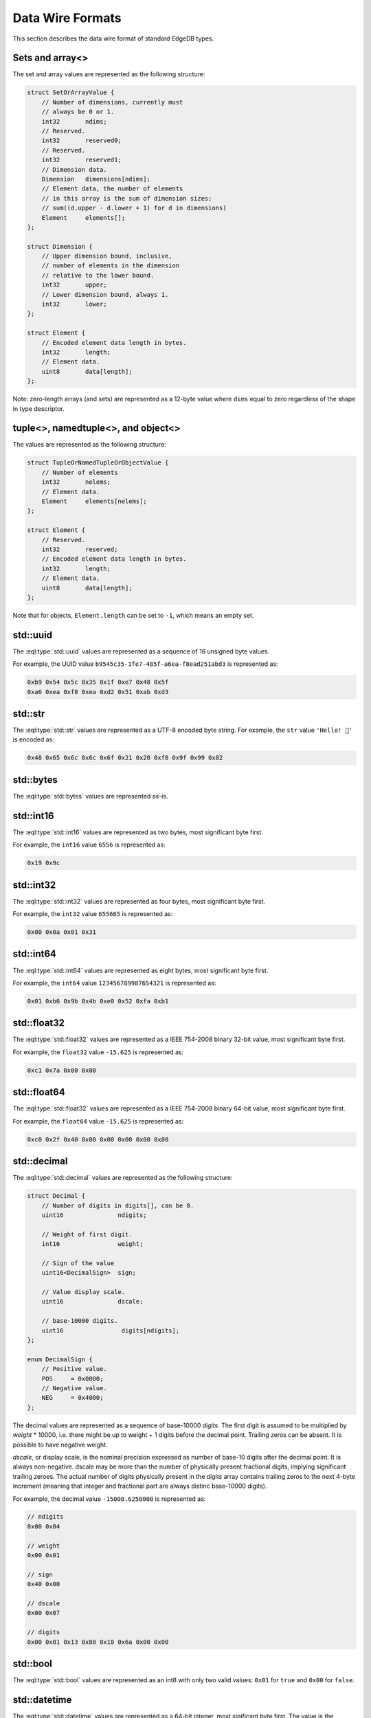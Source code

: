 .. _ref_proto_dataformats:

=================
Data Wire Formats
=================

This section describes the data wire format of standard EdgeDB types.


.. _ref_protocol_fmt_array:

Sets and array<>
================

The set and array values are represented as the following structure:

.. code-block:: c

    struct SetOrArrayValue {
        // Number of dimensions, currently must
        // always be 0 or 1.
        int32       ndims;
        // Reserved.
        int32       reserved0;
        // Reserved.
        int32       reserved1;
        // Dimension data.
        Dimension   dimensions[ndims];
        // Element data, the number of elements
        // in this array is the sum of dimension sizes:
        // sum((d.upper - d.lower + 1) for d in dimensions)
        Element     elements[];
    };

    struct Dimension {
        // Upper dimension bound, inclusive,
        // number of elements in the dimension
        // relative to the lower bound.
        int32       upper;
        // Lower dimension bound, always 1.
        int32       lower;
    };

    struct Element {
        // Encoded element data length in bytes.
        int32       length;
        // Element data.
        uint8       data[length];
    };


Note: zero-length arrays (and sets) are represented as a 12-byte value where
``dims`` equal to zero regardless of the shape in type descriptor.


.. _ref_protocol_fmt_tuple:

tuple<>,  namedtuple<>, and object<>
====================================

The values are represented as the following structure:

.. code-block:: c

    struct TupleOrNamedTupleOrObjectValue {
        // Number of elements
        int32       nelems;
        // Element data.
        Element     elements[nelems];
    };

    struct Element {
        // Reserved.
        int32       reserved;
        // Encoded element data length in bytes.
        int32       length;
        // Element data.
        uint8       data[length];
    };


Note that for objects, ``Element.length`` can be set to ``-1``, which
means an empty set.


.. _ref_protocol_fmt_uuid:

std::uuid
=========

The :eql:type:`std::uuid` values are represented as a sequence of 16 unsigned
byte values.

For example, the UUID value ``b9545c35-1fe7-485f-a6ea-f8ead251abd3`` is
represented as:

.. code-block:: c

    0xb9 0x54 0x5c 0x35 0x1f 0xe7 0x48 0x5f
    0xa6 0xea 0xf8 0xea 0xd2 0x51 0xab 0xd3


.. _ref_protocol_fmt_str:

std::str
========

The :eql:type:`std::str` values are represented as a UTF-8 encoded byte string.
For example, the ``str`` value ``'Hello! 🙂'`` is encoded as:

.. code-block:: c

    0x48 0x65 0x6c 0x6c 0x6f 0x21 0x20 0xf0 0x9f 0x99 0x82


.. _ref_protocol_fmt_bytes:

std::bytes
==========

The :eql:type:`std::bytes` values are represented as-is.


.. _ref_protocol_fmt_int16:

std::int16
==========

The :eql:type:`std::int16` values are represented as two bytes, most
significant byte first.

For example, the ``int16`` value ``6556`` is represented as:

.. code-block:: c

    0x19 0x9c


.. _ref_protocol_fmt_int32:

std::int32
==========

The :eql:type:`std::int32` values are represented as four bytes, most
significant byte first.

For example, the ``int32`` value ``655665`` is represented as:

.. code-block:: c

    0x00 0x0a 0x01 0x31


.. _ref_protocol_fmt_int64:

std::int64
==========

The :eql:type:`std::int64` values are represented as eight bytes, most
significant byte first.

For example, the ``int64`` value ``123456789987654321`` is represented as:

.. code-block:: c

    0x01 0xb6 0x9b 0x4b 0xe0 0x52 0xfa 0xb1


.. _ref_protocol_fmt_float32:

std::float32
============

The :eql:type:`std::float32` values are represented as a IEEE 754-2008 binary
32-bit value, most significant byte first.

For example, the ``float32`` value ``-15.625`` is represented as:

.. code-block:: c

    0xc1 0x7a 0x00 0x00


.. _ref_protocol_fmt_float64:

std::float64
============

The :eql:type:`std::float32` values are represented as a IEEE 754-2008 binary
64-bit value, most significant byte first.

For example, the ``float64`` value ``-15.625`` is represented as:

.. code-block:: c

    0xc0 0x2f 0x40 0x00 0x00 0x00 0x00 0x00


.. _ref_protocol_fmt_decimal:

std::decimal
============

The :eql:type:`std::decimal` values are represented as the following structure:

.. code-block:: c

    struct Decimal {
        // Number of digits in digits[], can be 0.
        uint16               ndigits;

        // Weight of first digit.
        int16                weight;

        // Sign of the value
        uint16<DecimalSign>  sign;

        // Value display scale.
        uint16               dscale;

        // base-10000 digits.
        uint16                digits[ndigits];
    };

    enum DecimalSign {
        // Positive value.
        POS     = 0x0000;
        // Negative value.
        NEG     = 0x4000;
    };

The decimal values are represented as a sequence of base-10000 *digits*.  The
first digit is assumed to be multiplied by *weight* * 10000, i.e. there might
be up to weight + 1 digits before the decimal point. Trailing zeros can be
absent. It is possible to have negative weight.

*dscale*, or display scale, is the nominal precision expressed as number of
base-10 digits after the decimal point.  It is always non-negative.  dscale may
be more than the number of physically present fractional digits, implying
significant trailing zeroes.  The actual number of digits physically present in
the *digits* array contains trailing zeros to the next 4-byte increment
(meaning that integer and fractional part are always distinc base-10000
digits).

For example, the decimal value ``-15000.6250000`` is represented as:

.. code-block:: c

    // ndigits
    0x00 0x04

    // weight
    0x00 0x01

    // sign
    0x40 0x00

    // dscale
    0x00 0x07

    // digits
    0x00 0x01 0x13 0x88 0x18 0x6a 0x00 0x00


.. _ref_protocol_fmt_bool:

std::bool
=========

The :eql:type:`std::bool` values are represented as an int8 with
only two valid values: ``0x01`` for ``true`` and ``0x00`` for ``false``.


.. _ref_protocol_fmt_datetime:

std::datetime
=============

The :eql:type:`std::datetime` values are represented as a 64-bit integer,
most sigificant byte first.  The value is the number of *microseconds*
between the encoded datetime and January 1st 2000, 00:00 UTC.  A Unix
timestamp can be converted into an EdgeDB ``datetime`` value using this
formula:

.. code-block:: c

    edb_datetime = (unix_ts + 946684800) * 1000000

For example, the ``datetime`` value ``'2019-05-06T12:00+00:00'`` is
encoded as:

.. code-block:: c

    0x00 0x02 0x2b 0x35 0x9b 0xc4 0x10 0x00


.. _ref_protocol_fmt_local_datetime:

cal::local_datetime
===================

The :eql:type:`cal::local_datetime` values are represented as a 64-bit integer,
most sigificant byte first.  The value is the number of *microseconds*
between the encoded datetime and January 1st 2000, 00:00.

For example, the ``local_datetime`` value ``'2019-05-06T12:00'`` is
encoded as:

.. code-block:: c

    0x00 0x02 0x2b 0x35 0x9b 0xc4 0x10 0x00


.. _ref_protocol_fmt_local_date:

cal::local_date
===============

The :eql:type:`cal::local_date` values are represented as a 32-bit integer,
most sigificant byte first.  The value is the number of *days*
between the encoded date and January 1st 2000.

For example, the ``local_date`` value ``'2019-05-06'`` is
encoded as:

.. code-block:: c

    0x00 0x00 0x1b 0x99


.. _ref_protocol_fmt_local_time:

cal::local_time
===============

The :eql:type:`cal::local_time` values are represented as a 64-bit integer,
most sigificant byte first.  The value is the number of *microseconds*
since midnight.

For example, the ``local_time`` value ``'12:10'`` is
encoded as:

.. code-block:: c

    0x00 0x00 0x00 0x0a 0x32 0xae 0xf6 0x00


.. _ref_protocol_fmt_duration:

std::duration
=============

The :eql:type:`std::duration` values are represented as the following
structure:

.. code-block:: c

    struct Duration {
        int64   microseconds;
        int32   days;
        int32   months;
    };

For example, the ``duration`` value ``'2 months 3 days 1 hour'`` is
encoded as:

.. code-block:: c

    // microseconds
    0x00 0x00 0x00 0x00 0xd6 0x93 0xa4 0x00
    // days
    0x00 0x00 0x00 0x03
    // months
    0x00 0x00 0x00 0x02


.. _ref_protocol_fmt_json:

std::json
=========

The :eql:type:`std::json` values are represented as the following structure:

.. code-block:: c

    struct JSON {
        uint8   format;
        uint8   jsondata[];
    };

*format* is currently always ``1``, and *jsondata* is a UTF-8 encoded JSON
string.


.. _ref_protocol_fmt_bigint:

std::bigint
============

The :eql:type:`std::bigint` values are represented as the following structure:

.. code-block:: c

    struct BigInt {
        // Number of digits in digits[], can be 0.
        uint16               ndigits;

        // Weight of first digit.
        int16                weight;

        // Sign of the value
        uint16<DecimalSign>  sign;

        // Reserved value, must be zero
        uint16               reserved;

        // base-10000 digits.
        uint16                digits[ndigits];
    };

    enum BigIntSign {
        // Positive value.
        POS     = 0x0000;
        // Negative value.
        NEG     = 0x4000;
    };

The decimal values are represented as a sequence of base-10000 *digits*.
The first digit is assumed to be multiplied by *weight* * 10000, i.e. there
might be up to weight + 1 digits.  Trailing zeros can be absent.

For example, the bigint value ``-15000`` is represented as:

.. code-block:: c

    // ndigits
    0x00 0x02

    // weight
    0x00 0x01

    // sign
    0x40 0x00

    // reserved
    0x00 0x00

    // digits
    0x00 0x01 0x13 0x88

